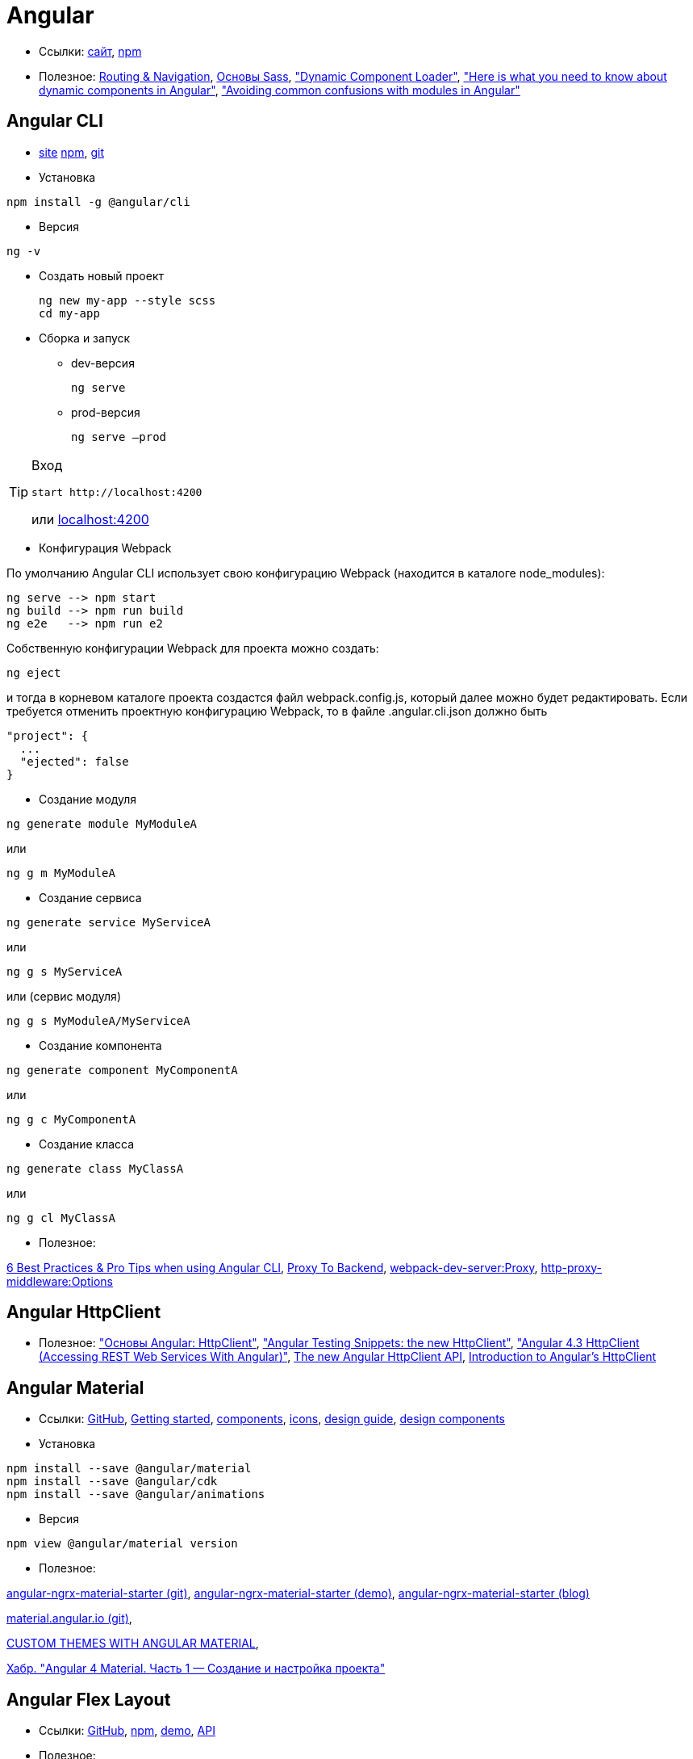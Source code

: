 = Angular

* Ссылки:
https://angular.io[сайт],
https://www.npmjs.com/package/@angular/core[npm]

* Полезное:
https://angular.io/guide/router[Routing & Navigation],
https://sass-scss.ru/guide/[Основы Sass],
https://angular.io/guide/dynamic-component-loader["Dynamic Component Loader"],
https://blog.angularindepth.com/here-is-what-you-need-to-know-about-dynamic-components-in-angular-ac1e96167f9e["Here is what you need to know about dynamic components in Angular"],
https://blog.angularindepth.com/avoiding-common-confusions-with-modules-in-angular-ada070e6891f["Avoiding common confusions with modules in Angular"]

== Angular CLI

* https://cli.angular.io/[site]
https://www.npmjs.com/package/@angular/cli[npm],
https://github.com/angular/angular-cli[git]


* Установка
```
npm install -g @angular/cli
```

* Версия
```
ng -v
```

* Создать новый проект
+
```
ng new my-app --style scss
cd my-app
```

* Сборка и запуск

** dev-версия
+
```
ng serve
```

** prod-версия
+
```
ng serve –prod
```

[TIP]
====
Вход
```
start http://localhost:4200
```
или link:localhost:4200[localhost:4200]
====

* Конфигурация Webpack

По умолчанию Angular CLI использует свою конфигурацию Webpack (находится в каталоге node_modules):
```
ng serve --> npm start
ng build --> npm run build
ng e2e   --> npm run e2
```
Собственную конфигурации Webpack для проекта можно создать:
```
ng eject
```
и тогда в корневом каталоге проекта создастся файл webpack.config.js, который далее можно будет редактировать.
Если требуется отменить проектную конфигурацию Webpack, то в файле .angular.cli.json должно быть
```
"project": {
  ...
  "ejected": false
}
```

* Создание модуля
```
ng generate module MyModuleA
```
или
```
ng g m MyModuleA
```

* Создание сервиса
```
ng generate service MyServiceA
```
или
```
ng g s MyServiceA
```
или (сервис модуля)
```
ng g s MyModuleA/MyServiceA
```

* Создание компонента
```
ng generate component MyComponentA
```
или
```
ng g c MyComponentA
```

* Создание класса
```
ng generate class MyClassA
```
или
```
ng g cl MyClassA
```

* Полезное:

https://medium.com/@tomastrajan/6-best-practices-pro-tips-for-angular-cli-better-developer-experience-7b328bc9db81[6 Best Practices & Pro Tips when using Angular CLI],
https://github.com/angular/angular-cli/wiki/stories-proxy[Proxy To Backend],
https://webpack.github.io/docs/webpack-dev-server.html#proxy[webpack-dev-server:Proxy],
https://github.com/chimurai/http-proxy-middleware#options[http-proxy-middleware:Options]

== Angular HttpClient

* Полезное:
https://habrahabr.ru/post/336280/["Основы Angular: HttpClient"],
https://medium.com/spektrakel-blog/angular-testing-snippets-httpclient-d1dc2f035eb8["Angular Testing Snippets: the new HttpClient"],
https://medium.com/codingthesmartway-com-blog/angular-4-3-httpclient-accessing-rest-web-services-with-angular-2305b8fd654b["Angular 4.3 HttpClient (Accessing REST Web Services With Angular)"],
https://blog.angularindepth.com/the-new-angular-httpclient-api-9e5c85fe3361[The new Angular HttpClient API],
https://alligator.io/angular/httpclient-intro/[Introduction to Angular's HttpClient]

== Angular Material

* Ссылки: https://github.com/angular/material2[GitHub],
https://material.angular.io/guide/getting-started[Getting started],
https://material.angular.io/components/categories[components],
https://material.io/icons/[icons],
https://material.io/guidelines/[design guide],
https://material-components-web.appspot.com/[design components]

* Установка
```
npm install --save @angular/material
npm install --save @angular/cdk
npm install --save @angular/animations
```

* Версия
```
npm view @angular/material version
```

* Полезное:

https://github.com/tomastrajan/angular-ngrx-material-starter[angular-ngrx-material-starter (git)],
https://tomastrajan.github.io/angular-ngrx-material-starter#/about[angular-ngrx-material-starter (demo)],
https://medium.com/@tomastrajan/the-complete-guide-to-angular-material-themes-4d165a9d24d1[angular-ngrx-material-starter (blog)]

https://github.com/angular/material.angular.io[material.angular.io (git)],

https://blog.thoughtram.io/angular/2017/05/23/custom-themes-with-angular-material.html[CUSTOM THEMES WITH ANGULAR MATERIAL],

https://habrahabr.ru/post/335318/[Хабр. "Angular 4 Material. Часть 1 — Создание и настройка проекта"]

== Angular Flex Layout

* Ссылки: https://github.com/angular/flex-layout[GitHub],
https://www.npmjs.com/package/@angular/flex-layout[npm],
https://tburleson-layouts-demos.firebaseapp.com/#/docs[demo],
https://github.com/angular/flex-layout/wiki/API-Documentation[API]

* Полезное:

https://alligator.io/angular/flex-layout["Flex Layout for Angular"],
https://www.diycode.cc/projects/angular/flex-layout["Flex Layout"],
http://mean-dev.info/sticky-footer-angular-2-flex-layout/["Прилипающий футер (sticky footer) на Angular 2+ и Flex-layout"],
https://embed.plnkr.co/plunk/gPY4rD["Custom breakpoints for @angular/flex-layout (Plunker)"],

https://themeforest.net/item/fury-angular-2-material-design-admin-template/19325966["Fury - Angular 5 Material Design Admin Template"],
http://fury.visurel.com/components/snack-bar[demo]

== AGM - Angular Google Maps

* Ссылки: https://github.com/SebastianM/angular-google-maps[GitHub],
https://www.npmjs.com/package/@agm/core[npm]

== ng2-google-charts

* Ссылки: https://github.com/gmazzamuto/ng2-google-charts[GitHub],
https://www.npmjs.com/package/ng2-google-charts[npm]
